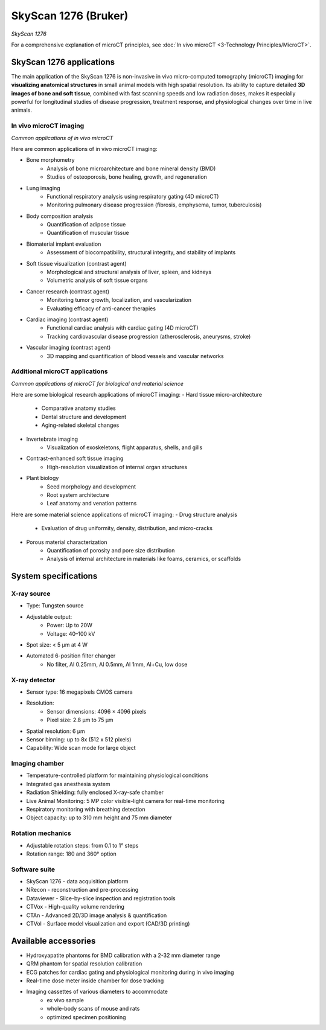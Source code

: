 SkyScan 1276 (Bruker)
#####################
.. image:: ../_static/SkyScan1276.jpg
   :alt: *SkyScan 1276*
   :width: 1000px
   :align: center

*SkyScan 1276*

.. raw:: html

For a comprehensive explanation of microCT principles, see :doc:`In vivo microCT <3-Technology Principles/MicroCT>`.


SkyScan 1276 applications
*************************
The main application of the SkyScan 1276 is non-invasive in vivo micro-computed tomography (microCT) imaging for
**visualizing anatomical structures** in small animal models with high spatial resolution. Its ability to capture detailed
**3D images of bone and soft tissue**, combined with fast scanning speeds and low radiation doses, makes it especially
powerful for longitudinal studies of disease progression, treatment response, and physiological changes over time in live animals.

In vivo microCT imaging
=======================
.. image:: ../_static/microCT_invivo.png
   :alt: *Common applications of in vivo microCT*
   :width: 1000px
   :align: center

*Common applications of in vivo microCT*

.. raw:: html

Here are common applications of in vivo microCT imaging:

- Bone morphometry
    - Analysis of bone microarchitecture and bone mineral density (BMD)
    - Studies of osteoporosis, bone healing, growth, and regeneration
- Lung imaging
    - Functional respiratory analysis using respiratory gating (4D microCT)
    - Monitoring pulmonary disease progression (fibrosis, emphysema, tumor, tuberculosis)
- Body composition analysis
    - Quantification of adipose tissue
    - Quantification of muscular tissue
- Biomaterial implant evaluation
    - Assessment of biocompatibility, structural integrity, and stability of implants
- Soft tissue visualization (contrast agent)
    - Morphological and structural analysis of liver, spleen, and kidneys
    - Volumetric analysis of soft tissue organs
- Cancer research (contrast agent)
    - Monitoring tumor growth, localization, and vascularization
    - Evaluating efficacy of anti-cancer therapies
- Cardiac imaging (contrast agent)
    - Functional cardiac analysis with cardiac gating (4D microCT)
    - Tracking cardiovascular disease progression (atherosclerosis, aneurysms, stroke)
- Vascular imaging (contrast agent)
    - 3D mapping and quantification of blood vessels and vascular networks

Additional microCT applications
===============================
.. image:: ../_static/microCT_exvivo.png
   :alt: *Common applications of microCT for biological and material science*
   :width: 1000px
   :align: center

*Common applications of microCT for biological and material science*

.. raw:: html

Here are some biological research applications of microCT imaging:
- Hard tissue micro-architecture
    - Comparative anatomy studies
    - Dental structure and development
    - Aging-related skeletal changes
- Invertebrate imaging
    - Visualization of exoskeletons, flight apparatus, shells, and gills
- Contrast-enhanced soft tissue imaging
    - High-resolution visualization of internal organ structures
- Plant biology
    - Seed morphology and development
    - Root system architecture
    - Leaf anatomy and venation patterns

Here are some material science applications of microCT imaging:
- Drug structure analysis
    - Evaluation of drug uniformity, density, distribution, and micro-cracks
- Porous material characterization
    - Quantification of porosity and pore size distribution
    - Analysis of internal architecture in materials like foams, ceramics, or scaffolds


System specifications
*********************
X-ray source
============
- Type: Tungsten source
- Adjustable output:
    - Power: Up to 20W
    - Voltage: 40–100 kV
- Spot size: < 5 µm at 4 W
- Automated 6-position filter changer
    - No filter, Al 0.25mm, Al 0.5mm, Al 1mm, Al+Cu, low dose

X-ray detector
==============
- Sensor type: 16 megapixels CMOS camera
- Resolution:
    - Sensor dimensions: 4096 × 4096 pixels
    - Pixel size: 2.8 µm to 75 µm
- Spatial resolution: 6 µm
- Sensor binning: up to 8x (512 x 512 pixels)
- Capability: Wide scan mode for large object

Imaging chamber
===============
- Temperature-controlled platform for maintaining physiological conditions
- Integrated gas anesthesia system
- Radiation Shielding: fully enclosed X-ray-safe chamber
- Live Animal Monitoring: 5 MP color visible-light camera for real-time monitoring
- Respiratory monitoring with breathing detection
- Object capacity: up to 310 mm height and 75 mm diameter

Rotation mechanics
==================
- Adjustable rotation steps: from 0.1 to 1° steps
- Rotation range: 180 and 360° option

Software suite
==============
- SkyScan 1276 - data acquisition platform
- NRecon - reconstruction and pre-processing
- Dataviewer - Slice-by-slice inspection and registration tools
- CTVox - High-quality volume rendering
- CTAn - Advanced 2D/3D image analysis & quantification
- CTVol - Surface model visualization and export (CAD/3D printing)

Available accessories
*********************
- Hydroxyapatite phantoms for BMD calibration with a 2-32 mm diameter range
- QRM phantom for spatial resolution calibration
- ECG patches for cardiac gating and physiological monitoring during in vivo imaging
- Real-time dose meter inside chamber for dose tracking
- Imaging cassettes of various diameters to accommodate
    - ex vivo sample
    - whole-body scans of mouse and rats
    - optimized specimen positioning


